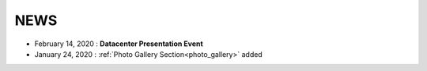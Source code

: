 NEWS
----------------------------

- February 14, 2020 : **Datacenter Presentation Event**
- January 24, 2020 : :ref:`Photo Gallery Section<photo_gallery>` added 